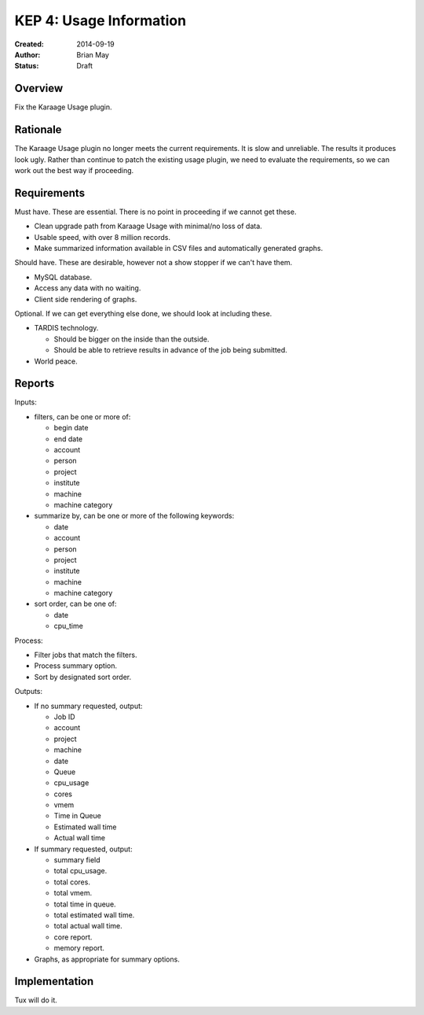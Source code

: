 KEP 4: Usage Information
========================

:Created: 2014-09-19
:Author: Brian May
:Status: Draft


Overview
--------
Fix the Karaage Usage plugin.

Rationale
---------
The Karaage Usage plugin no longer meets the current requirements. It is slow
and unreliable. The results it produces look ugly. Rather than continue to
patch the existing usage plugin, we need to evaluate the requirements, so we
can work out the best way if proceeding.

Requirements
------------
Must have. These are essential. There is no point in proceeding if we cannot
get these.

*  Clean upgrade path from Karaage Usage with minimal/no loss of data.
*  Usable speed, with over 8 million records.
*  Make summarized information available in CSV files and automatically generated graphs.

Should have. These are desirable, however not a show stopper if we can't have
them.

*  MySQL database.
*  Access any data with no waiting.
*  Client side rendering of graphs.

Optional. If we can get everything else done, we should look at including
these.

* TARDIS technology.

  * Should be bigger on the inside than the outside.
  * Should be able to retrieve results in advance of the job being submitted.

* World peace.

Reports
-------

Inputs:

* filters, can be one or more of:

  * begin date
  * end date
  * account
  * person
  * project
  * institute
  * machine
  * machine category

* summarize by, can be one or more of the following keywords:

  * date
  * account
  * person
  * project
  * institute
  * machine
  * machine category

* sort order, can be one of:

  * date
  * cpu_time

Process:

* Filter jobs that match the filters.
* Process summary option.
* Sort by designated sort order.

Outputs:

* If no summary requested, output:

  * Job ID
  * account
  * project
  * machine
  * date
  * Queue
  * cpu_usage
  * cores
  * vmem
  * Time in Queue
  * Estimated wall time
  * Actual wall time

* If summary requested, output:

  * summary field
  * total cpu_usage.
  * total cores.
  * total vmem.
  * total time in queue.
  * total estimated wall time.
  * total actual wall time.
  * core report.
  * memory report.

* Graphs, as appropriate for summary options.


Implementation
--------------

Tux will do it.
